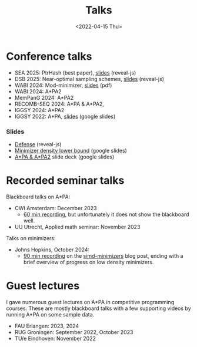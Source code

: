 #+title: Talks
#+hugo_section: /
#+hugo_aliases: /pages/talks
#+OPTIONS: ^:{}
#+date: <2022-04-15 Thu>

* Conference talks
- SEA 2025: PtrHash (best paper), [[../../slides/ptrhash][slides]] (reveal-js)
- DSB 2025: Near-optimal sampling schemes, [[../../slides/minimizers-dsb25][slides]] (reveal-js)
- WABI 2024: Mod-minimizer, [[file:../static/slides/WABI-2024.pdf][slides]] (pdf)
- WABI 2024: A*PA2
- MemPanG 2024: A*PA2
- RECOMB-SEQ 2024: A*PA & A*PA2,
- IGGSY 2024: A*PA2
- IGGSY 2022: A*PA, [[https://docs.google.com/presentation/d/1VHM0GADifQ6COi4VpUn3FNTtt-NxwFLHa7itAbx1GJM/edit?usp=sharing][slides]] (google slides)
*** Slides
- [[../../slides/defense/][Defense]] (reveal-js)
- [[https://docs.google.com/presentation/d/1bFe6EWFYNYJHJZpdi4HfhrREt_Wxh4JOXyqR_cWsnio/edit?usp=sharing][Minimizer density lower bound]] (google slides)
- [[https://docs.google.com/presentation/d/1_wF9SE8k-sWn6cEqns2I54NYpRbJLt8ev2ip02WMWOA/edit?usp=sharing][A*PA & A*PA2]] slide deck (google slides)

* Recorded seminar talks

Blackboard talks on A*PA:
- CWI Amsterdam: December 2023
  - [[file:../static/talks/astarpa-talk-cwi.mp4][60 min recording]], but unfortunately it does not show the blackboard well.
- UU Utrecht, Applied math seminar: November 2023

Talks on minimizers:
- Johns Hopkins, October 2024:
  - [[file:../static/talks/minimizer-talk.mp4][90 min recording]] on the [[/posts/simd-minimizers][simd-minimizers]] blog post, ending with a brief
    overview of progress on low density minimizers.


* Guest lectures
I gave numerous guest lectures on A*PA in competitive programming courses.
These are mostly blackboard talks with a few supporting videos by running A*PA
on some sample data.
- FAU Erlangen: 2023, 2024
- RUG Groningen: September 2022, October 2023
- TU/e Eindhoven: November 2022
